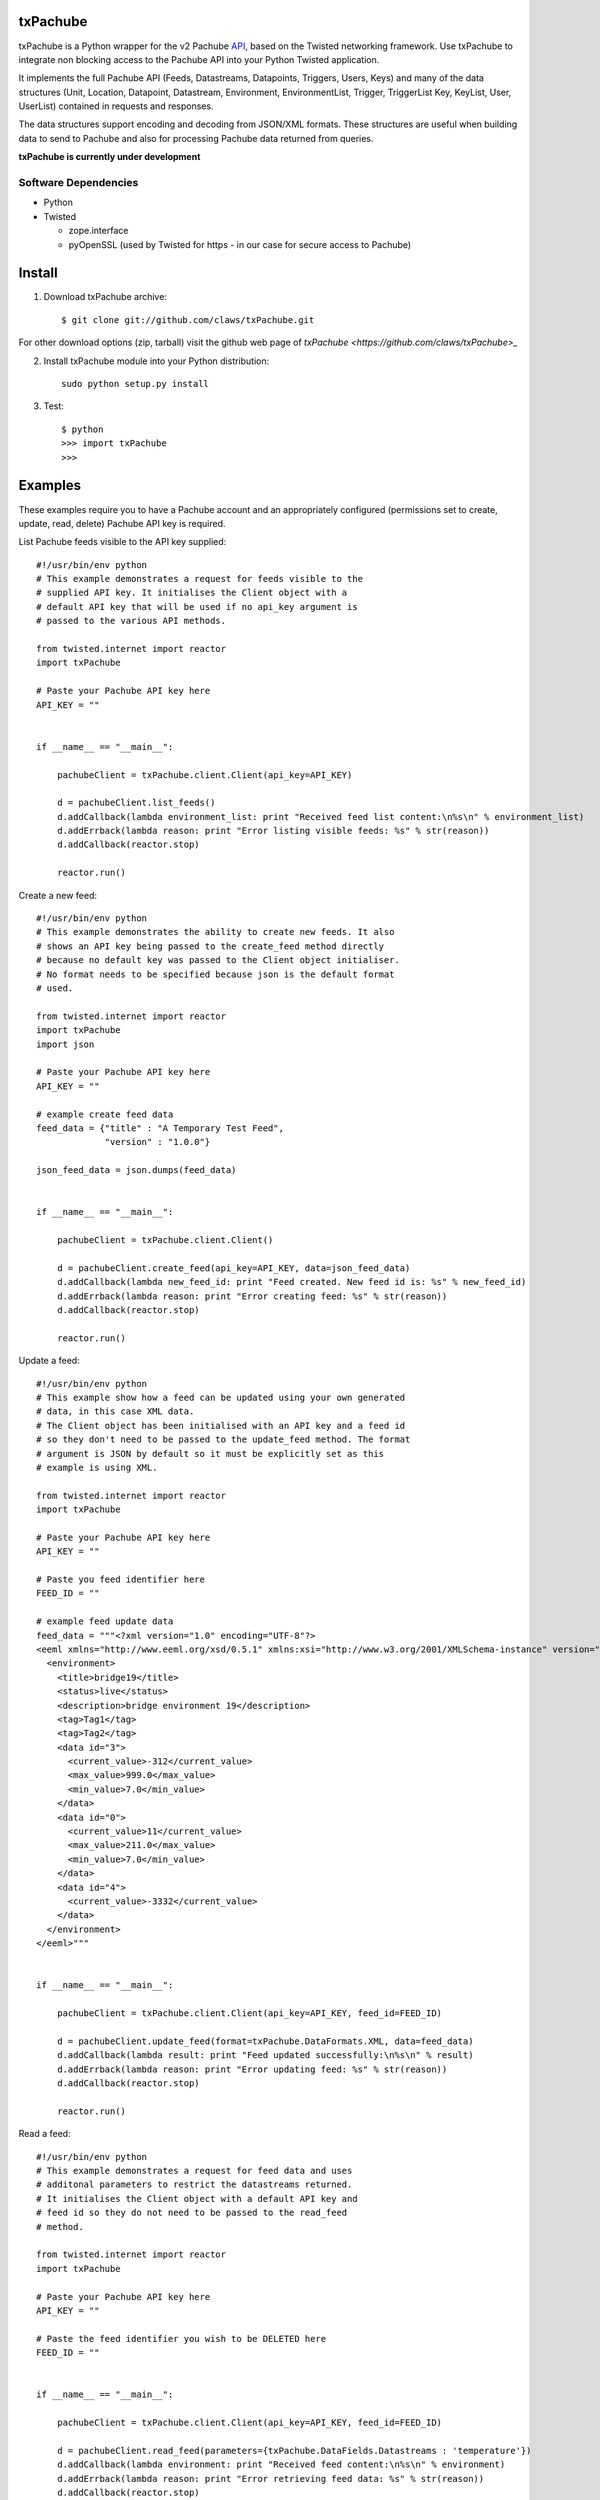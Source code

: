 txPachube
=========

txPachube is a Python wrapper for the v2 Pachube `API <http://api.pachube.com/v2/>`_, based on the Twisted networking framework.
Use txPachube to integrate non blocking access to the Pachube API into your Python Twisted application.

It implements the full Pachube API (Feeds, Datastreams, Datapoints, Triggers, Users, Keys) and many 
of the data structures (Unit, Location, Datapoint, Datastream, Environment, EnvironmentList, Trigger,
TriggerList Key, KeyList, User, UserList) contained in requests and responses.

The data structures support encoding and decoding from JSON/XML formats. These structures are useful
when building data to send to Pachube and also for processing Pachube data returned from queries.


**txPachube is currently under development**

Software Dependencies
---------------------

* Python
* Twisted

  - zope.interface
  - pyOpenSSL (used by Twisted for https - in our case for secure access to Pachube)


Install
=======

1. Download txPachube archive::

    $ git clone git://github.com/claws/txPachube.git
    
For other download options (zip, tarball) visit the github web page of `txPachube <https://github.com/claws/txPachube>_`

2. Install txPachube module into your Python distribution::
  
    sudo python setup.py install
    
3. Test::

    $ python
    >>> import txPachube
    >>>


Examples
========

These examples require you to have a Pachube account and an appropriately configured
(permissions set to create, update, read, delete) Pachube API key is required. 

List Pachube feeds visible to the API key supplied::

    #!/usr/bin/env python 
    # This example demonstrates a request for feeds visible to the
    # supplied API key. It initialises the Client object with a
    # default API key that will be used if no api_key argument is
    # passed to the various API methods.

    from twisted.internet import reactor
    import txPachube

    # Paste your Pachube API key here
    API_KEY = ""


    if __name__ == "__main__":

        pachubeClient = txPachube.client.Client(api_key=API_KEY)

        d = pachubeClient.list_feeds()
        d.addCallback(lambda environment_list: print "Received feed list content:\n%s\n" % environment_list)
        d.addErrback(lambda reason: print "Error listing visible feeds: %s" % str(reason))
        d.addCallback(reactor.stop)

        reactor.run()


Create a new feed::

    #!/usr/bin/env python 
    # This example demonstrates the ability to create new feeds. It also
    # shows an API key being passed to the create_feed method directly 
    # because no default key was passed to the Client object initialiser.
    # No format needs to be specified because json is the default format
    # used.
 
    from twisted.internet import reactor
    import txPachube
    import json

    # Paste your Pachube API key here
    API_KEY = ""

    # example create feed data
    feed_data = {"title" : "A Temporary Test Feed",
                 "version" : "1.0.0"}
    
    json_feed_data = json.dumps(feed_data)


    if __name__ == "__main__":

        pachubeClient = txPachube.client.Client()

        d = pachubeClient.create_feed(api_key=API_KEY, data=json_feed_data)
        d.addCallback(lambda new_feed_id: print "Feed created. New feed id is: %s" % new_feed_id)
        d.addErrback(lambda reason: print "Error creating feed: %s" % str(reason))
        d.addCallback(reactor.stop)

        reactor.run()


Update a feed::
  
    #!/usr/bin/env python 
    # This example show how a feed can be updated using your own generated
    # data, in this case XML data. 
    # The Client object has been initialised with an API key and a feed id 
    # so they don't need to be passed to the update_feed method. The format 
    # argument is JSON by default so it must be explicitly set as this 
    # example is using XML.
 
    from twisted.internet import reactor
    import txPachube

    # Paste your Pachube API key here
    API_KEY = ""

    # Paste you feed identifier here
    FEED_ID = ""

    # example feed update data
    feed_data = """<?xml version="1.0" encoding="UTF-8"?>
    <eeml xmlns="http://www.eeml.org/xsd/0.5.1" xmlns:xsi="http://www.w3.org/2001/XMLSchema-instance" version="0.5.1" xsi:schemaLocation="http://www.eeml.org/xsd/0.5.1 http://www.eeml.org/xsd/0.5.1/0.5.1.xsd">
      <environment>
        <title>bridge19</title>
        <status>live</status>
        <description>bridge environment 19</description>
        <tag>Tag1</tag>
        <tag>Tag2</tag>
        <data id="3">
          <current_value>-312</current_value>
          <max_value>999.0</max_value>
          <min_value>7.0</min_value>
        </data>
        <data id="0">
          <current_value>11</current_value>
          <max_value>211.0</max_value>
          <min_value>7.0</min_value>
        </data>
        <data id="4">
          <current_value>-3332</current_value>
        </data>
      </environment>
    </eeml>"""


    if __name__ == "__main__":

        pachubeClient = txPachube.client.Client(api_key=API_KEY, feed_id=FEED_ID)

        d = pachubeClient.update_feed(format=txPachube.DataFormats.XML, data=feed_data)
        d.addCallback(lambda result: print "Feed updated successfully:\n%s\n" % result)
        d.addErrback(lambda reason: print "Error updating feed: %s" % str(reason))
        d.addCallback(reactor.stop)

        reactor.run()      
        

Read a feed::
   
    #!/usr/bin/env python 
    # This example demonstrates a request for feed data and uses
    # additonal parameters to restrict the datastreams returned.
    # It initialises the Client object with a default API key and
    # feed id so they do not need to be passed to the read_feed
    # method.

    from twisted.internet import reactor
    import txPachube

    # Paste your Pachube API key here
    API_KEY = ""

    # Paste the feed identifier you wish to be DELETED here
    FEED_ID = ""


    if __name__ == "__main__":
        
        pachubeClient = txPachube.client.Client(api_key=API_KEY, feed_id=FEED_ID)

        d = pachubeClient.read_feed(parameters={txPachube.DataFields.Datastreams : 'temperature'})
        d.addCallback(lambda environment: print "Received feed content:\n%s\n" % environment)
        d.addErrback(lambda reason: print "Error retrieving feed data: %s" % str(reason))
        d.addCallback(reactor.stop)

        reactor.run()


Delete a feed::

    #!/usr/bin/env python 
    # This example demonstrates the ability to delete a feed.
    # WARNING: This will REALLY delete the feed identifier listed. Make sure it is only a test feed. 
 
    from twisted.internet import reactor
    import txPachube

    # Paste your Pachube API key here
    API_KEY = ""

    # Paste the feed identifier you wish to be DELETED here
    FEED_ID = ""


    if __name__ == "__main__":

        pachubeClient = txPachube.client.Client(api_key=API_KEY)

        d = pachubeClient.delete_feed(feed_id=FEED_ID)
        d.addCallback(lambda result: print "Feed was deleted: %s" % result)
        d.addErrback(lambda reason: print "Error deleting feed: %s" % str(reason))
        d.addCallback(reactor.stop)

        reactor.run()


Example use case::

    #!/usr/bin/env python
    
    # This example demonstrates how you could use the txPachube module to
    # help upload sensor data (in this scenario a CurrentCost device) to
    # Pachube.
    # A txPachube.Environment data structure is generated and populated
    # with current value data. All the implemented data structures
    # support encoding to JSON (default) and XML (EEML).
    #
    # In this example the CurrentCost sensor object is only for demonstration
    # purposes which means that this is not a self contained runnable
    # script. However, you could implement the CurrentCost object to make 
    # it work.
    
    from twisted.internet import reactor
    import txPachube

    # Paste your Pachube API key here
    API_KEY = ""

    # Paste the feed identifier you wish to be DELETED here
    FEED_ID = ""

	
    class Monitor(object):
    
        def __init__(self, config):
            self.temperature_datastream_id = "temperature"
            self.energy_datastream_id = "energy"
            self.pachube = txPachube.client.Client(api_key=API_KEY, feed_id=FEED_ID)
            self.sensor = CurrentCost()
            self.sensor.setRealtimeMsgHandler(self.handleDataUpdate)
            
        def start(self):
            """ Start sensor """
            self.sensor.connect()
            
        def stop(self):
            """ Stop the sensor """
            self.sensor.stop()
            
        def handleDataUpdate(self, data):
            """ Receive sensor data """
            datastreams_data = []
            if data.temperature:
                datastream_data = (self.temperature_datastream_id, data.temperature)
                datastreams_data.append(datastream_data)
            if data.energy:
                datastream_data = (self.energy_datastream_id, data.energy)
                datastreams_data.append(datastream_data)
            
            if datastreams_data:
                self.updatePachube(datastreams_data)

        def updatePachube(self, datastreams_data)
            """ Update the Pachube service with latest value(s) """
            
            # Populate a txPachube.Environment object which supports
            # encoding to JSON (default) and XML (EEML).
            env_kwargs = {txPachube.DataFields.Version : "1.0.0"}
            environment = txPachube.Environment(**env_kwargs)
            for datastream_data in datastreams_data:
                datastream_id, current_value = datastream_data
                environment.setCurrentValue(datastream_id, current_value)
                
            d = self.pachube.update_feed(data=environment.encode())
            d.addCallback(self._cbPachubeUpdateSuccess)
            d.addErrback(self._cbPachubeUpdateFailed)
        

        def _cbPachubeUpdateSuccess(self, result):
            print "Pachube updated"
        

        def _cbPachubeUpdateFailed(self, reason):
            print "Pachube update failed: %s" % str(reason)           


    if __name__ == "__main__":
        monitor = Monitor()
        reactor.callWhenRunning(monitor.start)
        reactor.run()        
        
        
        
Todo
====

* Add test cases
* Investigate alternative installers that support uninstall/update options.


